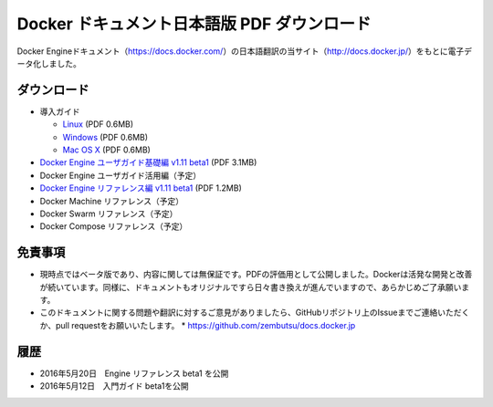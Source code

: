 ﻿

==================================================
Docker ドキュメント日本語版 PDF ダウンロード
==================================================

Docker Engineドキュメント（https://docs.docker.com/）の日本語翻訳の当サイト（http://docs.docker.jp/）をもとに電子データ化しました。

ダウンロード
===================

* 導入ガイド

  * `Linux <http://docker.jp/PDF/docker-getting-started-guide-for-linux.pdf>`_  (PDF 0.6MB)
  * `Windows <http://docker.jp/PDF/docker-getting-started-guide-for-windows.pdf>`_ (PDF 0.6MB)
  * `Mac OS X <http://docker.jp/PDF/docker-getting-started-guide-for-mac.pdf>`_  (PDF 0.6MB)

* `Docker Engine ユーザガイド基礎編 v1.11 beta1 <http://docker.jp/PDF/docker-engine-basic-userguide-ja-beta1.pdf>`_ (PDF 3.1MB)
* Docker Engine ユーザガイド活用編（予定）
* `Docker Engine リファレンス編 v1.11 beta1 <http://docker.jp/PDF/docker-engine-reference-userguide-ja-beta1.pdf>`_ (PDF 1.2MB)


* Docker Machine リファレンス（予定）
* Docker Swarm リファレンス（予定）
* Docker Compose リファレンス（予定）

免責事項
====================

*  現時点ではベータ版であり、内容に関しては無保証です。PDFの評価用として公開しました。Dockerは活発な開発と改善が続いています。同様に、ドキュメントもオリジナルですら日々書き換えが進んでいますので、あらかじめご了承願います。
* このドキュメントに関する問題や翻訳に対するご意見がありましたら、GitHubリポジトリ上のIssueまでご連絡いただくか、pull requestをお願いいたします。
  * https://github.com/zembutsu/docs.docker.jp
    
履歴
==========

* 2016年5月20日　Engine リファレンス beta1 を公開
* 2016年5月12日　入門ガイド beta1を公開


